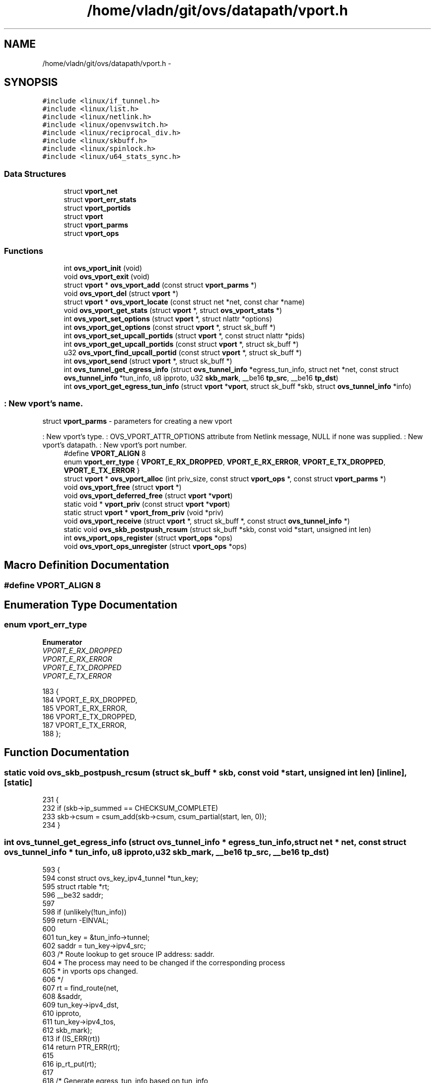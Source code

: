 .TH "/home/vladn/git/ovs/datapath/vport.h" 3 "Mon Aug 17 2015" "ovs datapath" \" -*- nroff -*-
.ad l
.nh
.SH NAME
/home/vladn/git/ovs/datapath/vport.h \- 
.SH SYNOPSIS
.br
.PP
\fC#include <linux/if_tunnel\&.h>\fP
.br
\fC#include <linux/list\&.h>\fP
.br
\fC#include <linux/netlink\&.h>\fP
.br
\fC#include <linux/openvswitch\&.h>\fP
.br
\fC#include <linux/reciprocal_div\&.h>\fP
.br
\fC#include <linux/skbuff\&.h>\fP
.br
\fC#include <linux/spinlock\&.h>\fP
.br
\fC#include <linux/u64_stats_sync\&.h>\fP
.br

.SS "Data Structures"

.in +1c
.ti -1c
.RI "struct \fBvport_net\fP"
.br
.ti -1c
.RI "struct \fBvport_err_stats\fP"
.br
.ti -1c
.RI "struct \fBvport_portids\fP"
.br
.ti -1c
.RI "struct \fBvport\fP"
.br
.ti -1c
.RI "struct \fBvport_parms\fP"
.br
.ti -1c
.RI "struct \fBvport_ops\fP"
.br
.in -1c
.SS "Functions"

.in +1c
.ti -1c
.RI "int \fBovs_vport_init\fP (void)"
.br
.ti -1c
.RI "void \fBovs_vport_exit\fP (void)"
.br
.ti -1c
.RI "struct \fBvport\fP * \fBovs_vport_add\fP (const struct \fBvport_parms\fP *)"
.br
.ti -1c
.RI "void \fBovs_vport_del\fP (struct \fBvport\fP *)"
.br
.ti -1c
.RI "struct \fBvport\fP * \fBovs_vport_locate\fP (const struct net *net, const char *name)"
.br
.ti -1c
.RI "void \fBovs_vport_get_stats\fP (struct \fBvport\fP *, struct \fBovs_vport_stats\fP *)"
.br
.ti -1c
.RI "int \fBovs_vport_set_options\fP (struct \fBvport\fP *, struct nlattr *options)"
.br
.ti -1c
.RI "int \fBovs_vport_get_options\fP (const struct \fBvport\fP *, struct sk_buff *)"
.br
.ti -1c
.RI "int \fBovs_vport_set_upcall_portids\fP (struct \fBvport\fP *, const struct nlattr *pids)"
.br
.ti -1c
.RI "int \fBovs_vport_get_upcall_portids\fP (const struct \fBvport\fP *, struct sk_buff *)"
.br
.ti -1c
.RI "u32 \fBovs_vport_find_upcall_portid\fP (const struct \fBvport\fP *, struct sk_buff *)"
.br
.ti -1c
.RI "int \fBovs_vport_send\fP (struct \fBvport\fP *, struct sk_buff *)"
.br
.ti -1c
.RI "int \fBovs_tunnel_get_egress_info\fP (struct \fBovs_tunnel_info\fP *egress_tun_info, struct net *net, const struct \fBovs_tunnel_info\fP *tun_info, u8 ipproto, u32 \fBskb_mark\fP, __be16 \fBtp_src\fP, __be16 \fBtp_dst\fP)"
.br
.ti -1c
.RI "int \fBovs_vport_get_egress_tun_info\fP (struct \fBvport\fP *\fBvport\fP, struct sk_buff *skb, struct \fBovs_tunnel_info\fP *info)"
.br
.in -1c
.SS ": New vport's name\&."
struct \fBvport_parms\fP - parameters for creating a new vport
.PP
: New vport's type\&. : OVS_VPORT_ATTR_OPTIONS attribute from Netlink message, NULL if none was supplied\&. : New vport's datapath\&. : New vport's port number\&. 
.in +1c
.ti -1c
.RI "#define \fBVPORT_ALIGN\fP   8"
.br
.ti -1c
.RI "enum \fBvport_err_type\fP { \fBVPORT_E_RX_DROPPED\fP, \fBVPORT_E_RX_ERROR\fP, \fBVPORT_E_TX_DROPPED\fP, \fBVPORT_E_TX_ERROR\fP }"
.br
.ti -1c
.RI "struct \fBvport\fP * \fBovs_vport_alloc\fP (int priv_size, const struct \fBvport_ops\fP *, const struct \fBvport_parms\fP *)"
.br
.ti -1c
.RI "void \fBovs_vport_free\fP (struct \fBvport\fP *)"
.br
.ti -1c
.RI "void \fBovs_vport_deferred_free\fP (struct \fBvport\fP *\fBvport\fP)"
.br
.ti -1c
.RI "static void * \fBvport_priv\fP (const struct \fBvport\fP *\fBvport\fP)"
.br
.ti -1c
.RI "static struct \fBvport\fP * \fBvport_from_priv\fP (void *priv)"
.br
.ti -1c
.RI "void \fBovs_vport_receive\fP (struct \fBvport\fP *, struct sk_buff *, const struct \fBovs_tunnel_info\fP *)"
.br
.ti -1c
.RI "static void \fBovs_skb_postpush_rcsum\fP (struct sk_buff *skb, const void *start, unsigned int len)"
.br
.ti -1c
.RI "int \fBovs_vport_ops_register\fP (struct \fBvport_ops\fP *ops)"
.br
.ti -1c
.RI "void \fBovs_vport_ops_unregister\fP (struct \fBvport_ops\fP *ops)"
.br
.in -1c
.SH "Macro Definition Documentation"
.PP 
.SS "#define VPORT_ALIGN   8"

.SH "Enumeration Type Documentation"
.PP 
.SS "enum \fBvport_err_type\fP"

.PP
\fBEnumerator\fP
.in +1c
.TP
\fB\fIVPORT_E_RX_DROPPED \fP\fP
.TP
\fB\fIVPORT_E_RX_ERROR \fP\fP
.TP
\fB\fIVPORT_E_TX_DROPPED \fP\fP
.TP
\fB\fIVPORT_E_TX_ERROR \fP\fP
.PP
.nf
183                     {
184     VPORT_E_RX_DROPPED,
185     VPORT_E_RX_ERROR,
186     VPORT_E_TX_DROPPED,
187     VPORT_E_TX_ERROR,
188 };
.fi
.SH "Function Documentation"
.PP 
.SS "static void ovs_skb_postpush_rcsum (struct sk_buff * skb, const void * start, unsigned int len)\fC [inline]\fP, \fC [static]\fP"

.PP
.nf
231 {
232     if (skb->ip_summed == CHECKSUM_COMPLETE)
233         skb->csum = csum_add(skb->csum, csum_partial(start, len, 0));
234 }
.fi
.SS "int ovs_tunnel_get_egress_info (struct \fBovs_tunnel_info\fP * egress_tun_info, struct net * net, const struct \fBovs_tunnel_info\fP * tun_info, u8 ipproto, u32 skb_mark, __be16 tp_src, __be16 tp_dst)"

.PP
.nf
593 {
594     const struct ovs_key_ipv4_tunnel *tun_key;
595     struct rtable *rt;
596     __be32 saddr;
597 
598     if (unlikely(!tun_info))
599         return -EINVAL;
600 
601     tun_key = &tun_info->tunnel;
602     saddr = tun_key->ipv4_src;
603     /* Route lookup to get srouce IP address: saddr\&.
604      * The process may need to be changed if the corresponding process
605      * in vports ops changed\&.
606      */
607     rt = find_route(net,
608             &saddr,
609             tun_key->ipv4_dst,
610             ipproto,
611             tun_key->ipv4_tos,
612             skb_mark);
613     if (IS_ERR(rt))
614         return PTR_ERR(rt);
615 
616     ip_rt_put(rt);
617 
618     /* Generate egress_tun_info based on tun_info,
619      * saddr, tp_src and tp_dst
620      */
621     __ovs_flow_tun_info_init(egress_tun_info,
622                  saddr, tun_key->ipv4_dst,
623                  tun_key->ipv4_tos,
624                  tun_key->ipv4_ttl,
625                  tp_src, tp_dst,
626                  tun_key->tun_id,
627                  tun_key->tun_flags,
628                  tun_info->options,
629                  tun_info->options_len);
630 
631     return 0;
632 }
.fi
.SS "struct \fBvport\fP* ovs_vport_add (const struct \fBvport_parms\fP * parms)"
ovs_vport_add - add vport device (for kernel callers)
.PP
: Information about new vport\&.
.PP
Creates a new vport with the specified configuration (which is dependent on device type)\&. ovs_mutex must be held\&. 
.PP
.nf
211 {
212     struct vport_ops *ops;
213     struct vport *vport;
214 
215     ops = ovs_vport_lookup(parms);
216     if (ops) {
217         struct hlist_head *bucket;
218 
219         if (!try_module_get(ops->owner))
220             return ERR_PTR(-EAFNOSUPPORT);
221 
222         vport = ops->create(parms);
223         if (IS_ERR(vport)) {
224             module_put(ops->owner);
225             return vport;
226         }
227 
228         bucket = hash_bucket(ovs_dp_get_net(vport->dp),
229                      vport->ops->get_name(vport));
230         hlist_add_head_rcu(&vport->hash_node, bucket);
231         return vport;
232     }
233 
234     /* Unlock to attempt module load and return -EAGAIN if load
235      * was successful as we need to restart the port addition
236      * workflow\&.
237      */
238     ovs_unlock();
239     request_module("vport-type-%d", parms->type);
240     ovs_lock();
241 
242     if (!ovs_vport_lookup(parms))
243         return ERR_PTR(-EAFNOSUPPORT);
244     else
245         return ERR_PTR(-EAGAIN);
246 }
.fi
.SS "struct \fBvport\fP* ovs_vport_alloc (int priv_size, const struct \fBvport_ops\fP * ops, const struct \fBvport_parms\fP * parms)"
ovs_vport_alloc - allocate and initialize new vport
.PP
: Size of private data area to allocate\&. : vport device ops
.PP
Allocate and initialize a new vport defined by \&. The vport will contain a private data area of size  that can be accessed using \fBvport_priv()\fP\&. vports that are no longer needed should be released with \fBovs_vport_free()\fP\&. 
.PP
.nf
139 {
140     struct vport *vport;
141     size_t alloc_size;
142 
143     alloc_size = sizeof(struct vport);
144     if (priv_size) {
145         alloc_size = ALIGN(alloc_size, VPORT_ALIGN);
146         alloc_size += priv_size;
147     }
148 
149     vport = kzalloc(alloc_size, GFP_KERNEL);
150     if (!vport)
151         return ERR_PTR(-ENOMEM);
152 
153     vport->dp = parms->dp;
154     vport->port_no = parms->port_no;
155     vport->ops = ops;
156     INIT_HLIST_NODE(&vport->dp_hash_node);
157 
158     if (ovs_vport_set_upcall_portids(vport, parms->upcall_portids)) {
159         kfree(vport);
160         return ERR_PTR(-EINVAL);
161     }
162 
163     vport->percpu_stats = netdev_alloc_pcpu_stats(struct pcpu_sw_netstats);
164     if (!vport->percpu_stats) {
165         kfree(vport);
166         return ERR_PTR(-ENOMEM);
167     }
168 
169     return vport;
170 }
.fi
.SS "void ovs_vport_deferred_free (struct \fBvport\fP * vport)"

.PP
.nf
578 {
579     if (!vport)
580         return;
581 
582     call_rcu(&vport->rcu, free_vport_rcu);
583 }
.fi
.SS "void ovs_vport_del (struct \fBvport\fP * vport)"
ovs_vport_del - delete existing vport device
.PP
: vport to delete\&.
.PP
Detaches  from its datapath and destroys it\&. It is possible to fail for reasons such as lack of memory\&. ovs_mutex must be held\&. 
.PP
.nf
273 {
274     ASSERT_OVSL();
275 
276     hlist_del_rcu(&vport->hash_node);
277     module_put(vport->ops->owner);
278     vport->ops->destroy(vport);
279 }
.fi
.SS "void ovs_vport_exit (void)"
ovs_vport_exit - shutdown vport subsystem
.PP
Called at module exit time to shutdown the vport subsystem\&. 
.PP
.nf
70 {
71     kfree(dev_table);
72 }
.fi
.SS "u32 ovs_vport_find_upcall_portid (const struct \fBvport\fP * vport, struct sk_buff * skb)"
ovs_vport_find_upcall_portid - find the upcall portid to send upcall\&.
.PP
: vport from which the missed packet is received\&. : skb that the missed packet was received\&.
.PP
Uses the \fBskb_get_hash()\fP to select the upcall portid to send the upcall\&.
.PP
Returns the portid of the target socket\&. Must be called with rcu_read_lock\&. 
.PP
.nf
459 {
460     struct vport_portids *ids;
461     u32 hash;
462 
463     ids = rcu_dereference(vport->upcall_portids);
464 
465     if (ids->n_ids == 1 && ids->ids[0] == 0)
466         return 0;
467 
468     hash = skb_get_hash(skb);
469     return ids->ids[hash - ids->n_ids * reciprocal_divide(hash, ids->rn_ids)];
470 }
.fi
.SS "void ovs_vport_free (struct \fBvport\fP * vport)"
ovs_vport_free - uninitialize and free vport
.PP
: vport to free
.PP
Frees a vport allocated with \fBovs_vport_alloc()\fP when it is no longer needed\&.
.PP
The caller must ensure that an RCU grace period has passed since the last time  was in a datapath\&. 
.PP
.nf
195 {
196     kfree(rcu_dereference_raw(vport->upcall_portids));
197     free_percpu(vport->percpu_stats);
198     kfree(vport);
199 }
.fi
.SS "int ovs_vport_get_egress_tun_info (struct \fBvport\fP * vport, struct sk_buff * skb, struct \fBovs_tunnel_info\fP * info)"

.PP
.nf
637 {
638     /* get_egress_tun_info() is only implemented on tunnel ports\&. */
639     if (unlikely(!vport->ops->get_egress_tun_info))
640         return -EINVAL;
641 
642     return vport->ops->get_egress_tun_info(vport, skb, info);
643 }
.fi
.SS "int ovs_vport_get_options (const struct \fBvport\fP * vport, struct sk_buff * skb)"
ovs_vport_get_options - retrieve device options
.PP
: vport from which to retrieve the options\&. : sk_buff where options should be appended\&.
.PP
Retrieves the configuration of the given device, appending an OVS_VPORT_ATTR_OPTIONS attribute that in turn contains nested vport-specific attributes to \&.
.PP
Returns 0 if successful, -EMSGSIZE if  has insufficient room, or another negative error code if a real error occurred\&. If an error occurs,  is left unmodified\&.
.PP
Must be called with ovs_mutex or rcu_read_lock\&. 
.PP
.nf
351 {
352     struct nlattr *nla;
353     int err;
354 
355     if (!vport->ops->get_options)
356         return 0;
357 
358     nla = nla_nest_start(skb, OVS_VPORT_ATTR_OPTIONS);
359     if (!nla)
360         return -EMSGSIZE;
361 
362     err = vport->ops->get_options(vport, skb);
363     if (err) {
364         nla_nest_cancel(skb, nla);
365         return err;
366     }
367 
368     nla_nest_end(skb, nla);
369     return 0;
370 }
.fi
.SS "void ovs_vport_get_stats (struct \fBvport\fP * vport, struct \fBovs_vport_stats\fP * stats)"
ovs_vport_get_stats - retrieve device stats
.PP
: vport from which to retrieve the stats : location to store stats
.PP
Retrieves transmit, receive, and error stats for the given device\&.
.PP
Must be called with ovs_mutex or rcu_read_lock\&. 
.PP
.nf
292 {
293     int i;
294 
295     /* We potentially have two surces of stats that need to be
296      * combined: those we have collected (split into err_stats and
297      * percpu_stats), and device error stats from netdev->get_stats()
298      * (for errors that happen downstream and therefore aren't
299      * reported through our vport_record_error() function)\&.
300      * Stats from first source are reported by ovs over
301      * OVS_VPORT_ATTR_STATS\&.
302      * netdev-stats can be directly read over netlink-ioctl\&.
303      */
304 
305     stats->rx_errors  = atomic_long_read(&vport->err_stats\&.rx_errors);
306     stats->tx_errors  = atomic_long_read(&vport->err_stats\&.tx_errors);
307     stats->tx_dropped = atomic_long_read(&vport->err_stats\&.tx_dropped);
308     stats->rx_dropped = atomic_long_read(&vport->err_stats\&.rx_dropped);
309 
310     stats->rx_bytes     = 0;
311     stats->rx_packets   = 0;
312     stats->tx_bytes     = 0;
313     stats->tx_packets   = 0;
314 
315     for_each_possible_cpu(i) {
316         const struct pcpu_sw_netstats *percpu_stats;
317         struct pcpu_sw_netstats local_stats;
318         unsigned int start;
319 
320         percpu_stats = per_cpu_ptr(vport->percpu_stats, i);
321 
322         do {
323             start = u64_stats_fetch_begin_irq(&percpu_stats->syncp);
324             local_stats = *percpu_stats;
325         } while (u64_stats_fetch_retry_irq(&percpu_stats->syncp, start));
326 
327         stats->rx_bytes     += local_stats\&.rx_bytes;
328         stats->rx_packets   += local_stats\&.rx_packets;
329         stats->tx_bytes     += local_stats\&.tx_bytes;
330         stats->tx_packets   += local_stats\&.tx_packets;
331     }
332 }
.fi
.SS "int ovs_vport_get_upcall_portids (const struct \fBvport\fP * vport, struct sk_buff * skb)"
ovs_vport_get_upcall_portids - get the upcall_portids of \&.
.PP
: vport from which to retrieve the portids\&. : sk_buff where portids should be appended\&.
.PP
Retrieves the configuration of the given vport, appending the OVS_VPORT_ATTR_UPCALL_PID attribute which is the array of upcall portids to \&.
.PP
Returns 0 if successful, -EMSGSIZE if  has insufficient room\&. If an error occurs,  is left unmodified\&. Must be called with ovs_mutex or rcu_read_lock\&. 
.PP
.nf
435 {
436     struct vport_portids *ids;
437 
438     ids = rcu_dereference_ovsl(vport->upcall_portids);
439 
440     if (vport->dp->user_features & OVS_DP_F_VPORT_PIDS)
441         return nla_put(skb, OVS_VPORT_ATTR_UPCALL_PID,
442                    ids->n_ids * sizeof(u32), (void *) ids->ids);
443     else
444         return nla_put_u32(skb, OVS_VPORT_ATTR_UPCALL_PID, ids->ids[0]);
445 }
.fi
.SS "int ovs_vport_init (void)"
ovs_vport_init - initialize vport subsystem
.PP
Called at module load time to initialize the vport subsystem\&. 
.PP
.nf
55 {
56     dev_table = kzalloc(VPORT_HASH_BUCKETS * sizeof(struct hlist_head),
57                 GFP_KERNEL);
58     if (!dev_table)
59         return -ENOMEM;
60 
61     return 0;
62 }
.fi
.SS "struct \fBvport\fP* ovs_vport_locate (const struct net * net, const char * name)"

.PP
.nf
114 {
115     struct hlist_head *bucket = hash_bucket(net, name);
116     struct vport *vport;
117 
118     hlist_for_each_entry_rcu(vport, bucket, hash_node)
119         if (!strcmp(name, vport->ops->get_name(vport)) &&
120             net_eq(ovs_dp_get_net(vport->dp), net))
121             return vport;
122 
123     return NULL;
124 }
.fi
.SS "int ovs_vport_ops_register (struct \fBvport_ops\fP * ops)"

.PP
.nf
81 {
82     int err = -EEXIST;
83     struct vport_ops *o;
84 
85     ovs_lock();
86     list_for_each_entry(o, &vport_ops_list, list)
87     if (ops->type == o->type)
88         goto errout;
89 
90     list_add_tail(&ops->list, &vport_ops_list);
91     err = 0;
92 errout:
93     ovs_unlock();
94     return err;
95 }
.fi
.SS "void ovs_vport_ops_unregister (struct \fBvport_ops\fP * ops)"

.PP
.nf
99 {
100     ovs_lock();
101     list_del(&ops->list);
102     ovs_unlock();
103 }
.fi
.SS "void ovs_vport_receive (struct \fBvport\fP * vport, struct sk_buff * skb, const struct \fBovs_tunnel_info\fP * tun_info)"
ovs_vport_receive - pass up received packet to the datapath for processing
.PP
: vport that received the packet : skb that was received : tunnel (if any) that carried packet
.PP
Must be called with rcu_read_lock\&. The packet cannot be shared and skb->data should point to the Ethernet header\&. The caller must have already called compute_ip_summed() to initialize the checksumming fields\&. 
.PP
.nf
485 {
486     struct pcpu_sw_netstats *stats;
487     struct sw_flow_key key;
488     int error;
489 
490     stats = this_cpu_ptr(vport->percpu_stats);
491     u64_stats_update_begin(&stats->syncp);
492     stats->rx_packets++;
493     stats->rx_bytes += skb->len + (skb_vlan_tag_present(skb) ? VLAN_HLEN : 0);
494     u64_stats_update_end(&stats->syncp);
495 
496     ovs_skb_init_inner_protocol(skb);
497     OVS_CB(skb)->input_vport = vport;
498     OVS_CB(skb)->egress_tun_info = NULL;
499     error = ovs_flow_key_extract(tun_info, skb, &key);
500     if (unlikely(error)) {
501         kfree_skb(skb);
502         return;
503     }
504     ovs_dp_process_packet(skb, &key);
505 }
.fi
.SS "int ovs_vport_send (struct \fBvport\fP * vport, struct sk_buff * skb)"
ovs_vport_send - send a packet on a device
.PP
: vport on which to send the packet : skb to send
.PP
Sends the given packet and returns the length of data sent\&. Either ovs lock or rcu_read_lock must be held\&. 
.PP
.nf
518 {
519     int sent = vport->ops->send(vport, skb);
520 
521     if (likely(sent > 0)) {
522         struct pcpu_sw_netstats *stats;
523 
524         stats = this_cpu_ptr(vport->percpu_stats);
525 
526         u64_stats_update_begin(&stats->syncp);
527         stats->tx_packets++;
528         stats->tx_bytes += sent;
529         u64_stats_update_end(&stats->syncp);
530     } else if (sent < 0) {
531         ovs_vport_record_error(vport, VPORT_E_TX_ERROR);
532     } else {
533         ovs_vport_record_error(vport, VPORT_E_TX_DROPPED);
534     }
535     return sent;
536 }
.fi
.SS "int ovs_vport_set_options (struct \fBvport\fP * vport, struct nlattr * options)"
ovs_vport_set_options - modify existing vport device (for kernel callers)
.PP
: vport to modify\&. : New configuration\&.
.PP
Modifies an existing device with the specified configuration (which is dependent on device type)\&. ovs_mutex must be held\&. 
.PP
.nf
258 {
259     if (!vport->ops->set_options)
260         return -EOPNOTSUPP;
261     return vport->ops->set_options(vport, options);
262 }
.fi
.SS "int ovs_vport_set_upcall_portids (struct \fBvport\fP * vport, const struct nlattr * ids)"
ovs_vport_set_upcall_portids - set upcall portids of \&.
.PP
: vport to modify\&. : new configuration, an array of port ids\&.
.PP
Sets the vport's upcall_portids to \&.
.PP
Returns 0 if successful, -EINVAL if  is zero length or cannot be parsed as an array of U32\&.
.PP
Must be called with ovs_mutex\&. 
.PP
.nf
394 {
395     struct vport_portids *old, *vport_portids;
396 
397     if (!nla_len(ids) || nla_len(ids) % sizeof(u32))
398         return -EINVAL;
399 
400     old = ovsl_dereference(vport->upcall_portids);
401 
402     vport_portids = kmalloc(sizeof *vport_portids + nla_len(ids),
403                 GFP_KERNEL);
404     if (!vport_portids)
405         return -ENOMEM;
406 
407     vport_portids->n_ids = nla_len(ids) / sizeof(u32);
408     vport_portids->rn_ids = reciprocal_value(vport_portids->n_ids);
409     nla_memcpy(vport_portids->ids, ids, nla_len(ids));
410 
411     rcu_assign_pointer(vport->upcall_portids, vport_portids);
412 
413     if (old)
414         call_rcu(&old->rcu, vport_portids_destroy_rcu_cb);
415 
416     return 0;
417 }
.fi
.SS "static struct \fBvport\fP* vport_from_priv (void * priv)\fC [static]\fP"
vport_from_priv - lookup vport from private data pointer
.PP
: Start of private data area\&.
.PP
It is sometimes useful to translate from a pointer to the private data area to the vport, such as in the case where the private data pointer is the result of a hash table lookup\&.  must point to the start of the private data area\&. 
.PP
.nf
222 {
223     return (struct vport *)((u8 *)priv - ALIGN(sizeof(struct vport), VPORT_ALIGN));
224 }
.fi
.SS "static void* vport_priv (const struct \fBvport\fP * vport)\fC [inline]\fP, \fC [static]\fP"
vport_priv - access private data area of vport
.PP
: vport to access
.PP
If a nonzero size was passed in priv_size of vport_alloc() a private data area was allocated on creation\&. This allows that area to be accessed and used for any purpose needed by the vport implementer\&. 
.PP
.nf
207 {
208     return (u8 *)(uintptr_t)vport + ALIGN(sizeof(struct vport), VPORT_ALIGN);
209 }
.fi
.SH "Author"
.PP 
Generated automatically by Doxygen for ovs datapath from the source code\&.
